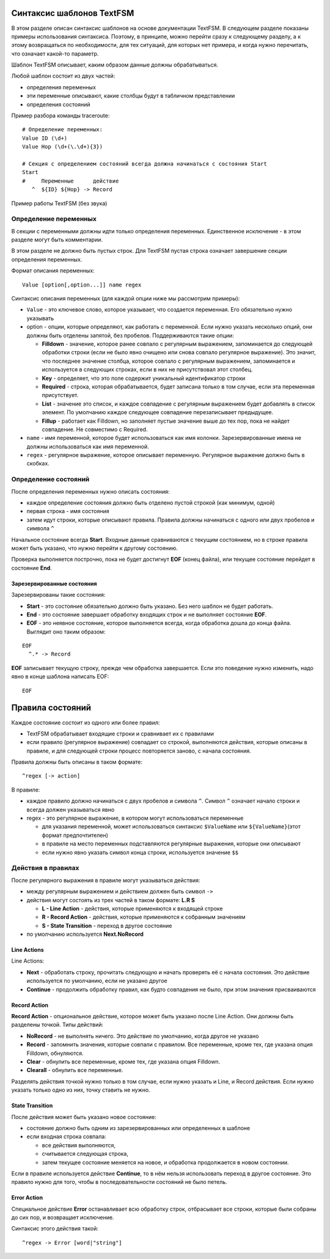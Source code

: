 .. meta::
   :http-equiv=Content-Type: text/html; charset=utf-8

Синтаксис шаблонов TextFSM
--------------------------

В этом разделе описан синтаксис шаблонов на основе документации TextFSM.
В следующем разделе показаны примеры использования синтаксиса. Поэтому,
в принципе, можно перейти сразу к следующему разделу, а к этому
возвращаться по необходимости, для тех ситуаций, для которых нет
примера, и когда нужно перечитать, что означает какой-то параметр.

Шаблон TextFSM описывает, каким образом данные должны обрабатываться.

Любой шаблон состоит из двух частей: 

* определения переменных 
* эти переменные описывают, какие столбцы будут в табличном представлении 
* определения состояний

Пример разбора команды traceroute:

::

    # Определение переменных:
    Value ID (\d+)
    Value Hop (\d+(\.\d+){3})

    # Секция с определением состояний всегда должна начинаться с состояния Start
    Start
    #     Переменные      действие
       ^  ${ID} ${Hop} -> Record

Пример работы TextFSM (без звука)

.. raw:: html

    <div style="position: relative; padding-bottom: 56.25%; height: 0; overflow: hidden; max-width: 100%; height: auto;">
        <iframe src="https://www.youtube.com/embed/JGklhwA7UgA" frameborder="0" allowfullscreen style="position: absolute; top: 0; left: 0; width: 100%; height: 100%;"></iframe>
    </div>


Определение переменных
~~~~~~~~~~~~~~~~~~~~~~

В секции с переменными должны идти только определения переменных.
Единственное исключение - в этом разделе могут быть комментарии.

В этом разделе не должно быть пустых строк. Для TextFSM пустая строка
означает завершение секции определения переменных.

Формат описания переменных:

::

    Value [option[,option...]] name regex

Синтаксис описания переменных (для каждой опции ниже мы рассмотрим
примеры): 

* ``Value`` - это ключевое слово, которое указывает, что
  создается переменная. Его обязательно нужно указывать 
* option - опции, которые определяют, как работать с переменной. 
  Если нужно указать несколько опций, они должны быть отделены запятой, 
  без пробелов. Поддерживаются такие опции: 

  * **Filldown** - значение, которое ранее
    совпало с регулярным выражением, запоминается до следующей обработки
    строки (если не было явно очищено или снова совпало регулярное выражение). 
    Это значит, что последнее значение столбца, которое
    совпало с регулярным выражением, запоминается и используется в следующих
    строках, если в них не присутствовал этот столбец. 
  * **Key** - определяет, что это поле содержит уникальный идентификатор строки 
  * **Required** - строка, которая обрабатывается, будет записана только в
    том случае, если эта переменная присутствует. 
  * **List** - значение это список, и каждое совпадение с регулярным выражением будет добавлять
    в список элемент. По умолчанию каждое следующее совпадение перезаписывает предыдущее. 
  * **Fillup** - работает как Filldown, но заполняет пустые значение выше до тех пор,
    пока не найдет совпадение. Не совместимо с Required. 

* ``name`` - имя переменной, которое будет использоваться как имя колонки.
  Зарезервированные имена не должны использоваться как имя переменной. 
* ``regex`` - регулярное выражение, которое описывает переменную. 
  Регулярное выражение должно быть в скобках.

Определение состояний
~~~~~~~~~~~~~~~~~~~~~

После определения переменных нужно описать состояния: 

* каждое определение состояния должно быть отделено пустой строкой (как минимум, одной)
* первая строка - имя состояния 
* затем идут строки, которые описывают правила. Правила должны начинаться с одного или двух пробелов и символа ``^``

Начальное состояние всегда **Start**. Входные данные сравниваются с
текущим состоянием, но в строке правила может быть указано, что нужно
перейти к другому состоянию.

Проверка выполняется построчно, пока не будет достигнут **EOF** (конец
файла), или текущее состояние перейдет в состояние **End**.

Зарезервированные состояния
^^^^^^^^^^^^^^^^^^^^^^^^^^^

Зарезервированы такие состояния: 

* **Start** - это состояние обязательно должно быть указано.
  Без него шаблон не будет работать. 
* **End** - это состояние завершает обработку входящих строк 
  и не выполняет состояние **EOF**. 
* **EOF** - это неявное состояние, которое выполняется всегда, 
  когда обработка дошла до конца файла. Выглядит оно таким образом:

::

     EOF
       ^.* -> Record

**EOF** записывает текущую строку, прежде чем обработка завершается.
Если это поведение нужно изменить, надо явно в конце шаблона написать
EOF:

::

    EOF

Правила состояний
-----------------

Каждое состояние состоит из одного или более правил: 

* TextFSM обрабатывает входящие строки и сравнивает их с правилами 
* если правило (регулярное выражение) совпадает со строкой, выполняются действия,
  которые описаны в правиле, и для следующей строки процесс повторяется
  заново, с начала состояния.

Правила должны быть описаны в таком формате:

::

      ^regex [-> action]

В правиле: 

* каждое правило должно начинаться с двух пробелов и символа ``^``. Символ ``^`` 
  означает начало строки и всегда должен указываться явно
* regex - это регулярное выражение, в котором могут использоваться переменные 

  * для указания переменной, может использоваться синтаксис
    ``$ValueName`` или ``${ValueName}``\ (этот формат предпочтителен) 
  * в правиле на место переменных подставляются регулярные выражения, которые
    они описывают 
  * если нужно явно указать символ конца строки, используется значение ``$$``

Действия в правилах
~~~~~~~~~~~~~~~~~~~

После регулярного выражения в правиле могут указываться действия: 

* между регулярным выражением и действием должен быть символ ``->`` 
* действия могут состоять из трех частей в таком формате: **L.R S** 

  * **L - Line Action** - действия, которые применяются к входящей строке 
  * **R - Record Action** - действия, которые применяются к собранным значениям
  * **S - State Transition** - переход в другое состояние 

* по умолчанию используется **Next.NoRecord**

Line Actions
^^^^^^^^^^^^

Line Actions:

* **Next** - обработать строку, прочитать следующую и
  начать проверять её с начала состояния. Это действие используется по 
  умолчанию, если не указано другое 
* **Continue** - продолжить обработку правил, 
  как будто совпадения не было, при этом значения присваиваются

Record Action
^^^^^^^^^^^^^

**Record Action** - опциональное действие, которое может быть указано
после Line Action. Они должны быть разделены точкой. Типы действий: 

* **NoRecord** - не выполнять ничего. Это действие по умолчанию, 
  когда другое не указано 
* **Record** - запомнить значения, которые совпали с правилом. 
  Все переменные, кроме тех, где указана опция Filldown, обнуляются. 
* **Clear** - обнулить все переменные, кроме тех, где указана опция Filldown. 
* **Clearall** - обнулить все переменные.

Разделять действия точкой нужно только в том случае, если нужно
указать и Line, и Record действия. Если нужно указать только одно из
них, точку ставить не нужно.

State Transition
^^^^^^^^^^^^^^^^

После действия может быть указано новое состояние: 

* состояние должно быть одним из зарезервированных или определенных в шаблоне 
* если входная строка совпала: 

  * все действия выполняются, 
  * считывается следующая строка, 
  * затем текущее состояние меняется на новое, и обработка продолжается в новом состоянии.

Если в правиле используется действие **Continue**, то в нём нельзя
использовать переход в другое состояние. Это правило нужно для того,
чтобы в последовательности состояний не было петель.

Error Action
^^^^^^^^^^^^

Специальное действие **Error** останавливает всю обработку строк,
отбрасывает все строки, которые были собраны до сих пор, и возвращает
исключение.

Синтаксис этого действия такой:

::

    ^regex -> Error [word|"string"]
